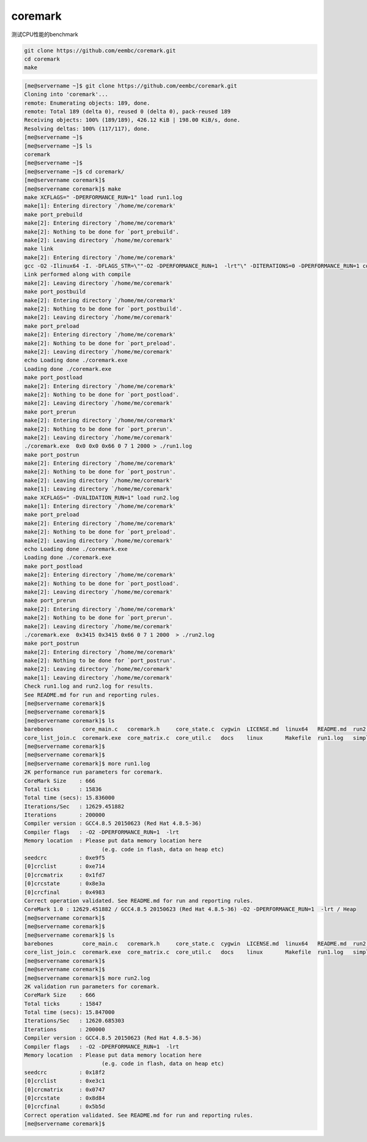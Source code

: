 coremark
========

测试CPU性能的benchmark

.. code:: shell

   git clone https://github.com/eembc/coremark.git
   cd coremark
   make

.. code:: shell

   [me@servername ~]$ git clone https://github.com/eembc/coremark.git
   Cloning into 'coremark'...
   remote: Enumerating objects: 189, done.
   remote: Total 189 (delta 0), reused 0 (delta 0), pack-reused 189
   Receiving objects: 100% (189/189), 426.12 KiB | 198.00 KiB/s, done.
   Resolving deltas: 100% (117/117), done.
   [me@servername ~]$
   [me@servername ~]$ ls
   coremark
   [me@servername ~]$
   [me@servername ~]$ cd coremark/
   [me@servername coremark]$
   [me@servername coremark]$ make
   make XCFLAGS=" -DPERFORMANCE_RUN=1" load run1.log
   make[1]: Entering directory `/home/me/coremark'
   make port_prebuild
   make[2]: Entering directory `/home/me/coremark'
   make[2]: Nothing to be done for `port_prebuild'.
   make[2]: Leaving directory `/home/me/coremark'
   make link
   make[2]: Entering directory `/home/me/coremark'
   gcc -O2 -Ilinux64 -I. -DFLAGS_STR=\""-O2 -DPERFORMANCE_RUN=1  -lrt"\" -DITERATIONS=0 -DPERFORMANCE_RUN=1 core_list_join.c core_main.c core_matrix.c core_state.c core_util.c linux64/core_portme.c -o ./coremark.exe -lrt
   Link performed along with compile
   make[2]: Leaving directory `/home/me/coremark'
   make port_postbuild
   make[2]: Entering directory `/home/me/coremark'
   make[2]: Nothing to be done for `port_postbuild'.
   make[2]: Leaving directory `/home/me/coremark'
   make port_preload
   make[2]: Entering directory `/home/me/coremark'
   make[2]: Nothing to be done for `port_preload'.
   make[2]: Leaving directory `/home/me/coremark'
   echo Loading done ./coremark.exe
   Loading done ./coremark.exe
   make port_postload
   make[2]: Entering directory `/home/me/coremark'
   make[2]: Nothing to be done for `port_postload'.
   make[2]: Leaving directory `/home/me/coremark'
   make port_prerun
   make[2]: Entering directory `/home/me/coremark'
   make[2]: Nothing to be done for `port_prerun'.
   make[2]: Leaving directory `/home/me/coremark'
   ./coremark.exe  0x0 0x0 0x66 0 7 1 2000 > ./run1.log
   make port_postrun
   make[2]: Entering directory `/home/me/coremark'
   make[2]: Nothing to be done for `port_postrun'.
   make[2]: Leaving directory `/home/me/coremark'
   make[1]: Leaving directory `/home/me/coremark'
   make XCFLAGS=" -DVALIDATION_RUN=1" load run2.log
   make[1]: Entering directory `/home/me/coremark'
   make port_preload
   make[2]: Entering directory `/home/me/coremark'
   make[2]: Nothing to be done for `port_preload'.
   make[2]: Leaving directory `/home/me/coremark'
   echo Loading done ./coremark.exe
   Loading done ./coremark.exe
   make port_postload
   make[2]: Entering directory `/home/me/coremark'
   make[2]: Nothing to be done for `port_postload'.
   make[2]: Leaving directory `/home/me/coremark'
   make port_prerun
   make[2]: Entering directory `/home/me/coremark'
   make[2]: Nothing to be done for `port_prerun'.
   make[2]: Leaving directory `/home/me/coremark'
   ./coremark.exe  0x3415 0x3415 0x66 0 7 1 2000  > ./run2.log
   make port_postrun
   make[2]: Entering directory `/home/me/coremark'
   make[2]: Nothing to be done for `port_postrun'.
   make[2]: Leaving directory `/home/me/coremark'
   make[1]: Leaving directory `/home/me/coremark'
   Check run1.log and run2.log for results.
   See README.md for run and reporting rules.
   [me@servername coremark]$
   [me@servername coremark]$
   [me@servername coremark]$ ls
   barebones         core_main.c   coremark.h     core_state.c  cygwin  LICENSE.md  linux64   README.md  run2.log
   core_list_join.c  coremark.exe  core_matrix.c  core_util.c   docs    linux       Makefile  run1.log   simple
   [me@servername coremark]$
   [me@servername coremark]$
   [me@servername coremark]$ more run1.log
   2K performance run parameters for coremark.
   CoreMark Size    : 666
   Total ticks      : 15836
   Total time (secs): 15.836000
   Iterations/Sec   : 12629.451882
   Iterations       : 200000
   Compiler version : GCC4.8.5 20150623 (Red Hat 4.8.5-36)
   Compiler flags   : -O2 -DPERFORMANCE_RUN=1  -lrt
   Memory location  : Please put data memory location here
                           (e.g. code in flash, data on heap etc)
   seedcrc          : 0xe9f5
   [0]crclist       : 0xe714
   [0]crcmatrix     : 0x1fd7
   [0]crcstate      : 0x8e3a
   [0]crcfinal      : 0x4983
   Correct operation validated. See README.md for run and reporting rules.
   CoreMark 1.0 : 12629.451882 / GCC4.8.5 20150623 (Red Hat 4.8.5-36) -O2 -DPERFORMANCE_RUN=1  -lrt / Heap
   [me@servername coremark]$
   [me@servername coremark]$
   [me@servername coremark]$ ls
   barebones         core_main.c   coremark.h     core_state.c  cygwin  LICENSE.md  linux64   README.md  run2.log
   core_list_join.c  coremark.exe  core_matrix.c  core_util.c   docs    linux       Makefile  run1.log   simple
   [me@servername coremark]$
   [me@servername coremark]$
   [me@servername coremark]$ more run2.log
   2K validation run parameters for coremark.
   CoreMark Size    : 666
   Total ticks      : 15847
   Total time (secs): 15.847000
   Iterations/Sec   : 12620.685303
   Iterations       : 200000
   Compiler version : GCC4.8.5 20150623 (Red Hat 4.8.5-36)
   Compiler flags   : -O2 -DPERFORMANCE_RUN=1  -lrt
   Memory location  : Please put data memory location here
                           (e.g. code in flash, data on heap etc)
   seedcrc          : 0x18f2
   [0]crclist       : 0xe3c1
   [0]crcmatrix     : 0x0747
   [0]crcstate      : 0x8d84
   [0]crcfinal      : 0x5b5d
   Correct operation validated. See README.md for run and reporting rules.
   [me@servername coremark]$
